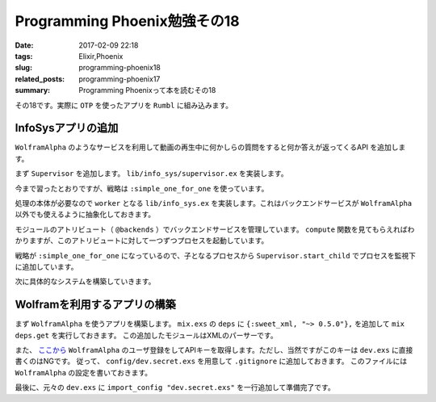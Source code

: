 Programming Phoenix勉強その18
################################

:date: 2017-02-09 22:18
:tags: Elixir,Phoenix
:slug: programming-phoenix18
:related_posts: programming-phoenix17
:summary: Programming Phoenixって本を読むその18

その18です。実際に ``OTP`` を使ったアプリを ``Rumbl`` に組み込みます。

============================================
InfoSysアプリの追加
============================================

``WolframAlpha`` のようなサービスを利用して動画の再生中に何かしらの質問をすると何か答えが返ってくるAPI
を追加します。

まず ``Supervisor`` を追加します。 ``lib/info_sys/supervisor.ex`` を実装します。

.. code-block:: Elixir
  :linenos:

  defmodule Rumbl.InfoSys.Supervisor do
    use Supervisor
  
    def start_link() do
      Supervisor.start_link(__MODULE__, [], name: __MODULE__)
    end
  
    def init(_opts) do
      children = [
        worker(Rumbl.InfoSys, [], restart: :temporary)
      ]
      
      supervise children, strategy: :simple_one_for_one
    end
  end

今まで習ったとおりですが、戦略は ``:simple_one_for_one`` を使っています。

処理の本体が必要なので ``worker`` となる ``lib/info_sys.ex`` を実装します。これはバックエンドサービスが ``WolframAlpha`` 以外でも使えるように抽象化しておきます。

.. code-block:: Elixir
  :linenos:

  defmodule Rumbl.InfoSys do
    # デフォルトのバックエンドサービス
    @backends [Rumbl.InfoSys.Wolfram]
  
    defmodule Result do
      defstruct score: 0, text: nil, url: nil, backend: nil
    end
  
    # バックエンドサービスのプロセスを開始する
    def start_link(backend, query, query_ref, owner, limit) do
      backend.start_link(query, query_ref, owner, limit)
    end
  
    def compute(query, opts \\ []) do
      limit = opts[:limit] || 10
      # 引数でバックエンドサービスが提示されてなければデフォルトを使う
      backends = opts[:backends] || @backends
  
      # 各バックエンドサービスに関してプロセスを開始する
      backends
      |> Enum.map(&spawn_query(&1, query, limit)
    end
  
    defp spawn_query(backend, query, limit) do
      query_ref = make_ref()
      opts = [backend, query, query_ref, self(), limit]
      # 起動済みのSupervisorに自分自身のプロセスを子として監視してもらう
      # これを呼び出すと自動でstart_linkが呼び出されてプロセス開始する
      {:ok, pid} = Supervisor.start_child(Rumbl.InfoSys.Supervisor, opts)
      {pid, query_ref}
    end
  end

モジュールのアトリビュート（ ``@backends`` ）でバックエンドサービスを管理しています。
``compute`` 関数を見てもらえればわかりますが、このアトリビュートに対して一つずつプロセスを起動しています。

戦略が ``:simple_one_for_one`` になっているので、子となるプロセスから ``Supervisor.start_child`` でプロセスを監視下に追加しています。

次に具体的なシステムを構築していきます。

============================================
Wolframを利用するアプリの構築
============================================

まず ``WolframAlpha`` を使うアプリを構築します。 ``mix.exs`` の ``deps`` に ``{:sweet_xml, "~> 0.5.0"},`` 
を追加して ``mix deps.get`` を実行しておきます。
この追加したモジュールはXMLのパーサーです。

また、 `ここから <https://www.wolframalpha.com/>`_ ``WolframAlpha`` のユーザ登録をしてAPIキーを取得します。ただし、当然ですがこのキーは ``dev.exs`` に直接書くのはNGです。
従って、 ``config/dev.secret.exs`` を用意して ``.gitignore`` に追加しておきます。
このファイルには ``WolframAlpha`` の設定を書いておきます。

.. code-block:: Elixir
  :linenos:

  use Mix.Config
  
  config :rumbl, :wolfram, app_id: "XXXXXX-XXXXXXXXXX"

最後に、元々の ``dev.exs`` に ``import_config "dev.secret.exs"`` を一行追加して準備完了です。
